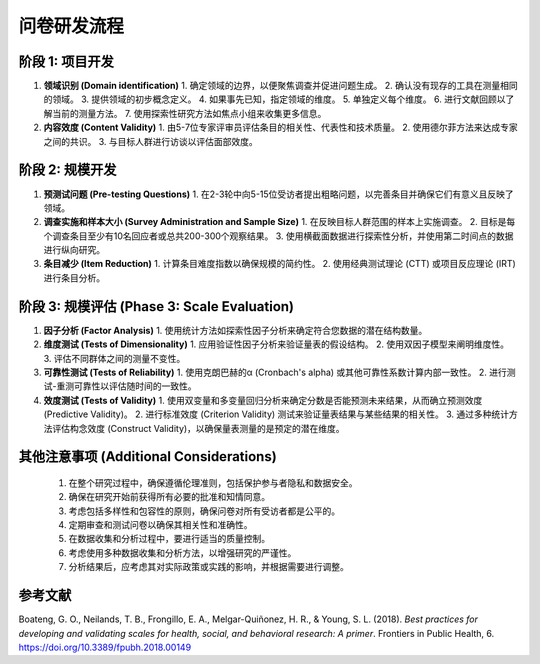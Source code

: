 问卷研发流程
=================

阶段 1: 项目开发
-----------------

#. **领域识别 (Domain identification)**
   1. 确定领域的边界，以便聚焦调查并促进问题生成。
   2. 确认没有现存的工具在测量相同的领域。
   3. 提供领域的初步概念定义。
   4. 如果事先已知，指定领域的维度。
   5. 单独定义每个维度。
   6. 进行文献回顾以了解当前的测量方法。
   7. 使用探索性研究方法如焦点小组来收集更多信息。

#. **内容效度 (Content Validity)**
   1. 由5-7位专家评审员评估条目的相关性、代表性和技术质量。
   2. 使用德尔菲方法来达成专家之间的共识。
   3. 与目标人群进行访谈以评估面部效度。

阶段 2: 规模开发
-----------------

#. **预测试问题 (Pre-testing Questions)**
   1. 在2-3轮中向5-15位受访者提出粗略问题，以完善条目并确保它们有意义且反映了领域。

#. **调查实施和样本大小 (Survey Administration and Sample Size)**
   1. 在反映目标人群范围的样本上实施调查。
   2. 目标是每个调查条目至少有10名回应者或总共200-300个观察结果。
   3. 使用横截面数据进行探索性分析，并使用第二时间点的数据进行纵向研究。

#. **条目减少 (Item Reduction)**
   1. 计算条目难度指数以确保规模的简约性。
   2. 使用经典测试理论 (CTT) 或项目反应理论 (IRT) 进行条目分析。

阶段 3: 规模评估 (Phase 3: Scale Evaluation)
-------------------------------------------

#. **因子分析 (Factor Analysis)**
   1. 使用统计方法如探索性因子分析来确定符合您数据的潜在结构数量。

#. **维度测试 (Tests of Dimensionality)**
   1. 应用验证性因子分析来验证量表的假设结构。
   2. 使用双因子模型来阐明维度性。
   3. 评估不同群体之间的测量不变性。

#. **可靠性测试 (Tests of Reliability)**
   1. 使用克朗巴赫的α (Cronbach's alpha) 或其他可靠性系数计算内部一致性。
   2. 进行测试-重测可靠性以评估随时间的一致性。

#. **效度测试 (Tests of Validity)**
   1. 使用双变量和多变量回归分析来确定分数是否能预测未来结果，从而确立预测效度 (Predictive Validity)。
   2. 进行标准效度 (Criterion Validity) 测试来验证量表结果与某些结果的相关性。
   3. 通过多种统计方法评估构念效度 (Construct Validity)，以确保量表测量的是预定的潜在维度。

其他注意事项 (Additional Considerations)
-------------------------------------------
   1. 在整个研究过程中，确保遵循伦理准则，包括保护参与者隐私和数据安全。
   2. 确保在研究开始前获得所有必要的批准和知情同意。
   3. 考虑包括多样性和包容性的原则，确保问卷对所有受访者都是公平的。
   4. 定期审查和测试问卷以确保其相关性和准确性。
   5. 在数据收集和分析过程中，要进行适当的质量控制。
   6. 考虑使用多种数据收集和分析方法，以增强研究的严谨性。
   7. 分析结果后，应考虑其对实际政策或实践的影响，并根据需要进行调整。

参考文献
-------------------------------------------
Boateng, G. O., Neilands, T. B., Frongillo, E. A., Melgar-Quiñonez, H. R., & Young, S. L. (2018). *Best practices for developing and validating scales for health, social, and behavioral research: A primer*. Frontiers in Public Health, 6. `https://doi.org/10.3389/fpubh.2018.00149 <https://www.frontiersin.org/journals/public-health/articles/10.3389/fpubh.2018.00149>`_
